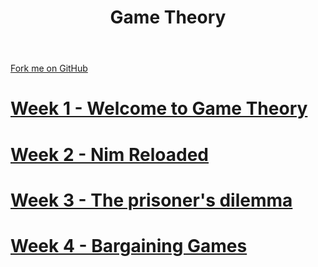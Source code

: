 #+STARTUP:indent
#+HTML_HEAD: <link rel="stylesheet" type="text/css" href="pages/css/styles.css"/>
#+HTML_HEAD_EXTRA: <link href='http://fonts.googleapis.com/css?family=Ubuntu+Mono|Ubuntu' rel='stylesheet' type='text/css'>
#+OPTIONS: f:nil author:nil num:nil creator:nil timestamp:nil  toc:nil
#+TITLE: Game Theory
#+AUTHOR: Paul Dougall


#+BEGIN_HTML
<div class="github-fork-ribbon-wrapper left">
    <div class="github-fork-ribbon">
        <a href="https://github.com/stsb11/9-CS-gameTheory">Fork me on GitHub</a>
    </div>
</div>
#+END_HTML
* [[file:pages/1_Lesson.html][Week 1 - Welcome to Game Theory]]
:PROPERTIES:
:HTML_CONTAINER_CLASS: link-heading
:END:
* [[file:pages/2_Lesson.html][Week 2 - Nim Reloaded]]
:PROPERTIES:
:HTML_CONTAINER_CLASS: link-heading
:END:
* [[file:pages/3_Lesson.html][Week 3 - The prisoner's dilemma]]
:PROPERTIES:
:HTML_CONTAINER_CLASS: link-heading
:END:
* [[file:pages/4_Lesson.html][Week 4 - Bargaining Games]]
:PROPERTIES:
:HTML_CONTAINER_CLASS: link-heading
:END:      


* COMMENT  [[file:pages/assessment.html][Assessment]]
:PROPERTIES:
:HTML_CONTAINER_CLASS: link-heading
:END:


